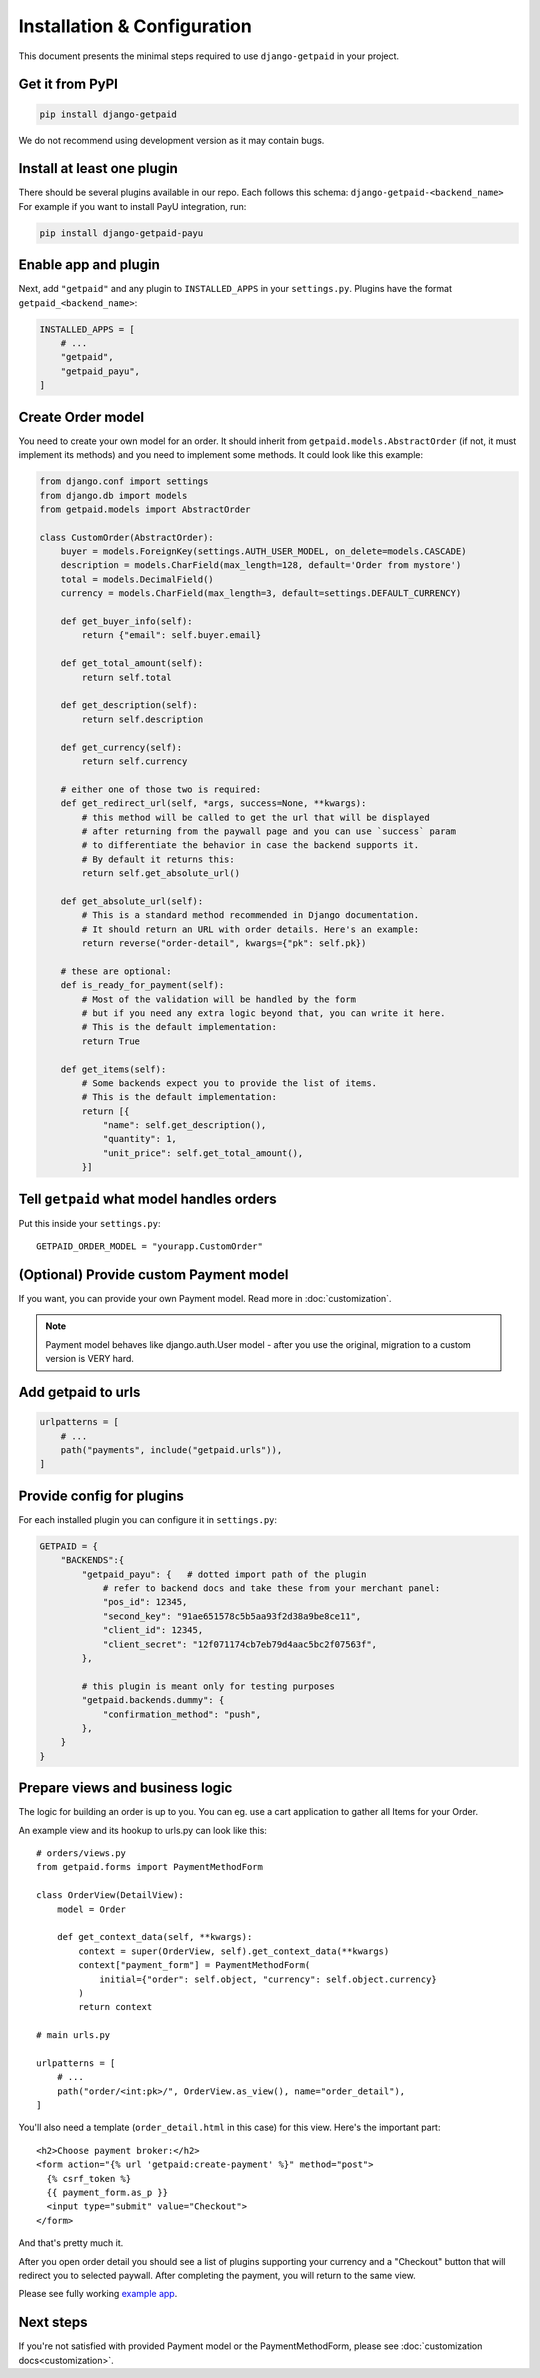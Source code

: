 ============================
Installation & Configuration
============================

This document presents the minimal steps required to use ``django-getpaid`` in your project.


Get it from PyPI
----------------

.. code-block:: shell

    pip install django-getpaid

We do not recommend using development version as it may contain bugs.


Install at least one plugin
---------------------------

There should be several plugins available in our repo. Each follows this
schema: ``django-getpaid-<backend_name>``
For example if you want to install PayU integration, run:

.. code-block:: shell

    pip install django-getpaid-payu


Enable app and plugin
---------------------

Next, add ``"getpaid"`` and any plugin to ``INSTALLED_APPS`` in your ``settings.py``.
Plugins have the format ``getpaid_<backend_name>``:

.. code-block:: python

    INSTALLED_APPS = [
        # ...
        "getpaid",
        "getpaid_payu",
    ]


Create Order model
------------------

You need to create your own model for an order. It should inherit from
``getpaid.models.AbstractOrder`` (if not, it must implement its methods)
and you need to implement some methods. It could look like this example:

.. code-block:: python

    from django.conf import settings
    from django.db import models
    from getpaid.models import AbstractOrder

    class CustomOrder(AbstractOrder):
        buyer = models.ForeignKey(settings.AUTH_USER_MODEL, on_delete=models.CASCADE)
        description = models.CharField(max_length=128, default='Order from mystore')
        total = models.DecimalField()
        currency = models.CharField(max_length=3, default=settings.DEFAULT_CURRENCY)

        def get_buyer_info(self):
            return {"email": self.buyer.email}

        def get_total_amount(self):
            return self.total

        def get_description(self):
            return self.description

        def get_currency(self):
            return self.currency

        # either one of those two is required:
        def get_redirect_url(self, *args, success=None, **kwargs):
            # this method will be called to get the url that will be displayed
            # after returning from the paywall page and you can use `success` param
            # to differentiate the behavior in case the backend supports it.
            # By default it returns this:
            return self.get_absolute_url()

        def get_absolute_url(self):
            # This is a standard method recommended in Django documentation.
            # It should return an URL with order details. Here's an example:
            return reverse("order-detail", kwargs={"pk": self.pk})

        # these are optional:
        def is_ready_for_payment(self):
            # Most of the validation will be handled by the form
            # but if you need any extra logic beyond that, you can write it here.
            # This is the default implementation:
            return True

        def get_items(self):
            # Some backends expect you to provide the list of items.
            # This is the default implementation:
            return [{
                "name": self.get_description(),
                "quantity": 1,
                "unit_price": self.get_total_amount(),
            }]


Tell ``getpaid`` what model handles orders
------------------------------------------

Put this inside your ``settings.py``::

    GETPAID_ORDER_MODEL = "yourapp.CustomOrder"


(Optional) Provide custom Payment model
---------------------------------------

If you want, you can provide your own Payment model. Read more in :doc:`customization`.

.. note::

    Payment model behaves like django.auth.User model - after you use the original,
    migration to a custom version is VERY hard.


Add getpaid to urls
-------------------

.. code-block:: python

    urlpatterns = [
        # ...
        path("payments", include("getpaid.urls")),
    ]


Provide config for plugins
--------------------------

For each installed plugin you can configure it in ``settings.py``:

.. code-block:: python

    GETPAID = {
        "BACKENDS":{
            "getpaid_payu": {   # dotted import path of the plugin
                # refer to backend docs and take these from your merchant panel:
                "pos_id": 12345,
                "second_key": "91ae651578c5b5aa93f2d38a9be8ce11",
                "client_id": 12345,
                "client_secret": "12f071174cb7eb79d4aac5bc2f07563f",
            },

            # this plugin is meant only for testing purposes
            "getpaid.backends.dummy": {
                "confirmation_method": "push",
            },
        }
    }


Prepare views and business logic
--------------------------------

The logic for building an order is up to you. You can eg. use a cart application
to gather all Items for your Order.

An example view and its hookup to urls.py can look like this::

    # orders/views.py
    from getpaid.forms import PaymentMethodForm

    class OrderView(DetailView):
        model = Order

        def get_context_data(self, **kwargs):
            context = super(OrderView, self).get_context_data(**kwargs)
            context["payment_form"] = PaymentMethodForm(
                initial={"order": self.object, "currency": self.object.currency}
            )
            return context

    # main urls.py

    urlpatterns = [
        # ...
        path("order/<int:pk>/", OrderView.as_view(), name="order_detail"),
    ]

You'll also need a template (``order_detail.html`` in this case) for this view.
Here's the important part::

    <h2>Choose payment broker:</h2>
    <form action="{% url 'getpaid:create-payment' %}" method="post">
      {% csrf_token %}
      {{ payment_form.as_p }}
      <input type="submit" value="Checkout">
    </form>

And that's pretty much it.

After you open order detail you should see a list of plugins supporting your currency
and a "Checkout" button that will redirect you to selected paywall. After completing
the payment, you will return to the same view.

Please see fully working `example app`_.

Next steps
----------

If you're not satisfied with provided Payment model or the
PaymentMethodForm, please see :doc:`customization docs<customization>`.

.. _example app: https://github.com/django-getpaid/django-getpaid/tree/master/example
